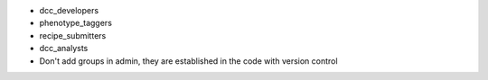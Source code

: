 - dcc_developers
- phenotype_taggers
- recipe_submitters
- dcc_analysts
- Don't add groups in admin, they are established in the code with version control
